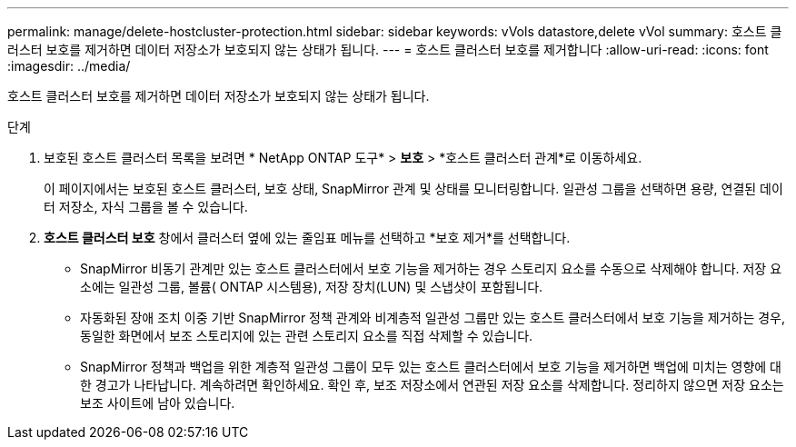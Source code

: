 ---
permalink: manage/delete-hostcluster-protection.html 
sidebar: sidebar 
keywords: vVols datastore,delete vVol 
summary: 호스트 클러스터 보호를 제거하면 데이터 저장소가 보호되지 않는 상태가 됩니다. 
---
= 호스트 클러스터 보호를 제거합니다
:allow-uri-read: 
:icons: font
:imagesdir: ../media/


[role="lead"]
호스트 클러스터 보호를 제거하면 데이터 저장소가 보호되지 않는 상태가 됩니다.

.단계
. 보호된 호스트 클러스터 목록을 보려면 * NetApp ONTAP 도구* > *보호* > *호스트 클러스터 관계*로 이동하세요.
+
이 페이지에서는 보호된 호스트 클러스터, 보호 상태, SnapMirror 관계 및 상태를 모니터링합니다.  일관성 그룹을 선택하면 용량, 연결된 데이터 저장소, 자식 그룹을 볼 수 있습니다.

. *호스트 클러스터 보호* 창에서 클러스터 옆에 있는 줄임표 메뉴를 선택하고 *보호 제거*를 선택합니다.
+
** SnapMirror 비동기 관계만 있는 호스트 클러스터에서 보호 기능을 제거하는 경우 스토리지 요소를 수동으로 삭제해야 합니다.  저장 요소에는 일관성 그룹, 볼륨( ONTAP 시스템용), 저장 장치(LUN) 및 스냅샷이 포함됩니다.
** 자동화된 장애 조치 이중 기반 SnapMirror 정책 관계와 ​​비계층적 일관성 그룹만 있는 호스트 클러스터에서 보호 기능을 제거하는 경우, 동일한 화면에서 보조 스토리지에 있는 관련 스토리지 요소를 직접 삭제할 수 있습니다.
** SnapMirror 정책과 백업을 위한 계층적 일관성 그룹이 모두 있는 호스트 클러스터에서 보호 기능을 제거하면 백업에 미치는 영향에 대한 경고가 나타납니다.  계속하려면 확인하세요.  확인 후, 보조 저장소에서 연관된 저장 요소를 삭제합니다.  정리하지 않으면 저장 요소는 보조 사이트에 남아 있습니다.



